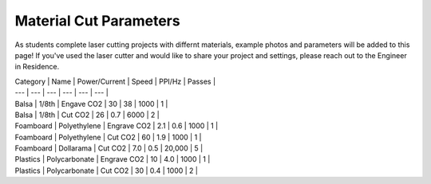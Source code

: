 Material Cut Parameters
=======================
As students complete laser cutting projects with differnt materials, example photos and parameters will be added to this page! If you've used the laser cutter and would like to share your project and settings, please reach out to the Engineer in Residence.

| Category | Name | Power/Current | Speed | PPI/Hz | Passes |
| --- | --- | --- | --- | --- | --- |
| Balsa | 1/8th | Engave CO2 | 30 | 38 | 1000 | 1 |
| Balsa | 1/8th | Cut CO2 | 26 | 0.7 | 6000 | 2 |
| Foamboard | Polyethylene | Engrave CO2 | 2.1 | 0.6 | 1000 | 1 |
| Foamboard | Polyethylene | Cut CO2 | 60 | 1.9 | 1000 | 1 |
| Foamboard | Dollarama | Cut CO2 | 7.0 | 0.5 | 20,000 | 5 |
| Plastics | Polycarbonate | Engrave CO2 | 10 | 4.0 | 1000 | 1 |
| Plastics | Polycarbonate | Cut CO2 | 30 | 0.4 | 1000 | 2 |